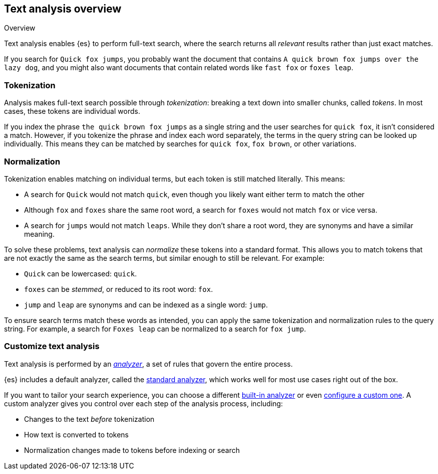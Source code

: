 [[analysis-overview]]
== Text analysis overview
++++
<titleabbrev>Overview</titleabbrev>
++++

Text analysis enables {es} to perform full-text search, where the search returns
all _relevant_ results rather than just exact matches.

If you search for `Quick fox jumps`, you probably want the document that
contains `A quick brown fox jumps over the lazy dog`, and you might also want
documents that contain related words like `fast fox` or `foxes leap`.

[discrete]
[[tokenization]]
=== Tokenization

Analysis makes full-text search possible through _tokenization_: breaking a text
down into smaller chunks, called _tokens_. In most cases, these tokens are
individual words.

If you index the phrase `the quick brown fox jumps` as a single string and the
user searches for `quick fox`, it isn't considered a match. However, if you
tokenize the phrase and index each word separately, the terms in the query
string can be looked up individually. This means they can be matched by searches
for `quick fox`, `fox brown`, or other variations.

[discrete]
[[normalization]]
=== Normalization

Tokenization enables matching on individual terms, but each token is still
matched literally. This means:

*  A search for `Quick` would not match `quick`, even though you likely want
either term to match the other

* Although `fox` and `foxes` share the same root word, a search for `foxes`
would not match `fox` or vice versa.

* A search for `jumps` would not match `leaps`. While they don't share a root
word, they are synonyms and have a similar meaning.

To solve these problems, text analysis can _normalize_ these tokens into a
standard format. This allows you to match tokens that are not exactly the same
as the search terms, but similar enough to still be relevant. For example:

* `Quick` can be lowercased: `quick`.

* `foxes` can be _stemmed_, or reduced to its root word: `fox`.

* `jump` and `leap` are synonyms and can be indexed as a single word: `jump`.

To ensure search terms match these words as intended, you can apply the same
tokenization and normalization rules to the query string. For example, a search
for `Foxes leap` can be normalized to a search for `fox jump`.

[discrete]
[[analysis-customization]]
=== Customize text analysis

Text analysis is performed by an <<analyzer-anatomy,_analyzer_>>, a set of rules
that govern the entire process.

{es} includes a default analyzer, called the
<<analysis-standard-analyzer,standard analyzer>>, which works well for most use
cases right out of the box.

If you want to tailor your search experience, you can choose a different
<<analysis-analyzers,built-in analyzer>> or even
<<analysis-custom-analyzer,configure a custom one>>. A custom analyzer gives you
control over each step of the analysis process, including:

* Changes to the text _before_ tokenization

* How text is converted to tokens

* Normalization changes made to tokens before indexing or search